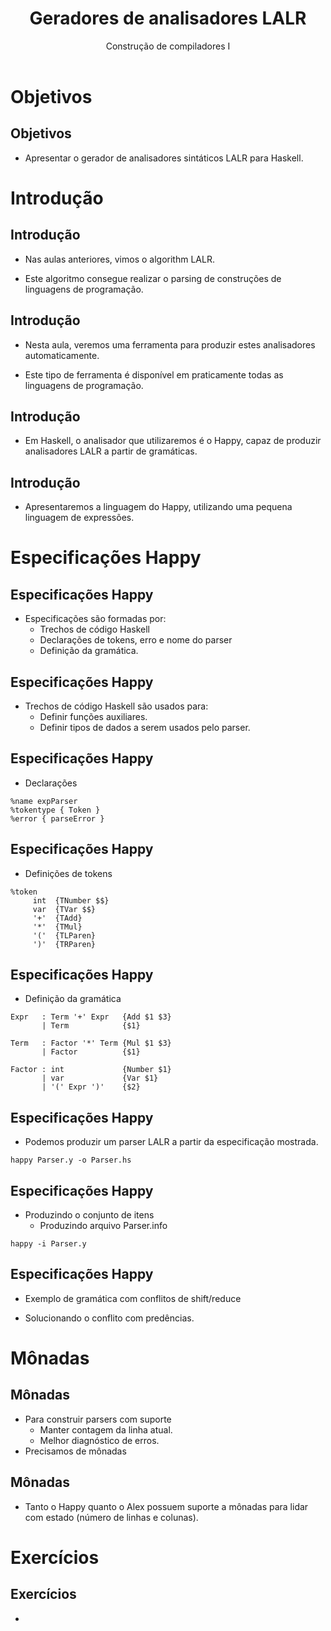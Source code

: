 #+OPTIONS: num:nil toc:nil
#+OPTIONS: date:nil reveal_mathjax:t
#+OPTIONS: tex t
#+OPTIONS: timestamp:nil
#+OPTIONS: org-confirm-babel-evaluate nil
#+REVEAL_THEME: white
#+REVEAL_HLEVEL: 1
#+REVEAL_ROOT: file:///home/rodrigo/reveal.js

#+Title: Geradores de analisadores LALR
#+Author: Construção de compiladores I


* Objetivos

** Objetivos

- Apresentar o gerador de analisadores sintáticos LALR para Haskell.

* Introdução

** Introdução

- Nas aulas anteriores, vimos o algorithm LALR.

- Este algoritmo consegue realizar o parsing de construções
  de linguagens de programação.

** Introdução

- Nesta aula, veremos uma ferramenta para produzir estes analisadores automaticamente.

- Este tipo de ferramenta é disponível em praticamente todas as linguagens de programação.

** Introdução

- Em Haskell, o analisador que utilizaremos é o Happy, capaz de produzir analisadores LALR a partir de gramáticas.

** Introdução

- Apresentaremos a linguagem do Happy, utilizando uma pequena linguagem de expressões.

* Especificações Happy

** Especificações Happy

- Especificações são formadas por:
  - Trechos de código Haskell
  - Declarações de tokens, erro e nome do parser
  - Definição da gramática.

** Especificações Happy

- Trechos de código Haskell são usados para:
  - Definir funções auxiliares.
  - Definir tipos de dados a serem usados pelo parser.

** Especificações Happy

- Declarações

#+begin_src
%name expParser
%tokentype { Token }
%error { parseError }
#+end_src

** Especificações Happy

- Definições de tokens

#+begin_src
%token
     int  {TNumber $$}
     var  {TVar $$}
     '+'  {TAdd}
     '*'  {TMul}
     '('  {TLParen}
     ')'  {TRParen}
#+end_src

** Especificações Happy

- Definição da gramática

#+begin_src
Expr   : Term '+' Expr   {Add $1 $3}
       | Term            {$1}

Term   : Factor '*' Term {Mul $1 $3}
       | Factor          {$1}

Factor : int             {Number $1}
       | var             {Var $1}
       | '(' Expr ')'    {$2}
#+end_src

** Especificações Happy

- Podemos produzir um parser LALR a partir da especificação mostrada.

#+begin_src
happy Parser.y -o Parser.hs
#+end_src

** Especificações Happy

- Produzindo o conjunto de itens
  - Produzindo arquivo Parser.info

#+begin_src
happy -i Parser.y
#+end_src

** Especificações Happy

- Exemplo de gramática com conflitos de shift/reduce

- Solucionando o conflito com predências.

* Mônadas

** Mônadas

- Para construir parsers com suporte
  - Manter contagem da linha atual.
  - Melhor diagnóstico de erros.
- Precisamos de mônadas

** Mônadas

- Tanto o Happy quanto o Alex possuem suporte a mônadas para lidar com estado (número de linhas e colunas).


* Exercícios

** Exercícios

-
